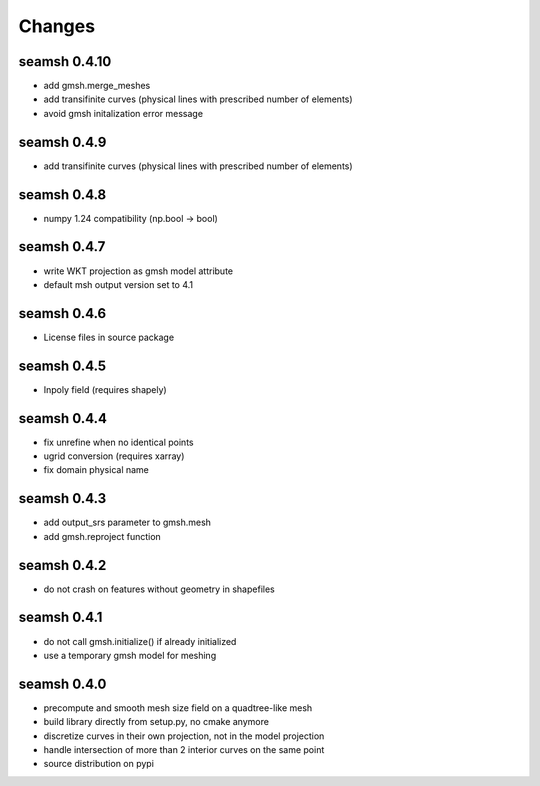 Changes
=======

seamsh 0.4.10
-------------
* add gmsh.merge_meshes
* add transifinite curves (physical lines with prescribed number of elements)
* avoid gmsh initalization error message

seamsh 0.4.9
------------
* add transifinite curves (physical lines with prescribed number of elements)

seamsh 0.4.8
------------
* numpy 1.24 compatibility (np.bool -> bool)

seamsh 0.4.7
------------
* write WKT projection as gmsh model attribute
* default msh output version set to 4.1

seamsh 0.4.6
------------
* License files in source package

seamsh 0.4.5
------------
* Inpoly field (requires shapely)

seamsh 0.4.4
------------
* fix unrefine when no identical points
* ugrid conversion (requires xarray)
* fix domain physical name

seamsh 0.4.3
------------
* add output_srs parameter to gmsh.mesh
* add gmsh.reproject function

seamsh 0.4.2
------------
* do not crash on features without geometry in shapefiles

seamsh 0.4.1
------------
* do not call gmsh.initialize() if already initialized
* use a temporary gmsh model for meshing

seamsh 0.4.0
------------

* precompute and smooth mesh size field on a quadtree-like mesh
* build library directly from setup.py, no cmake anymore
* discretize curves in their own projection, not in the model projection
* handle intersection of more than 2 interior curves on the same point
* source distribution on pypi
